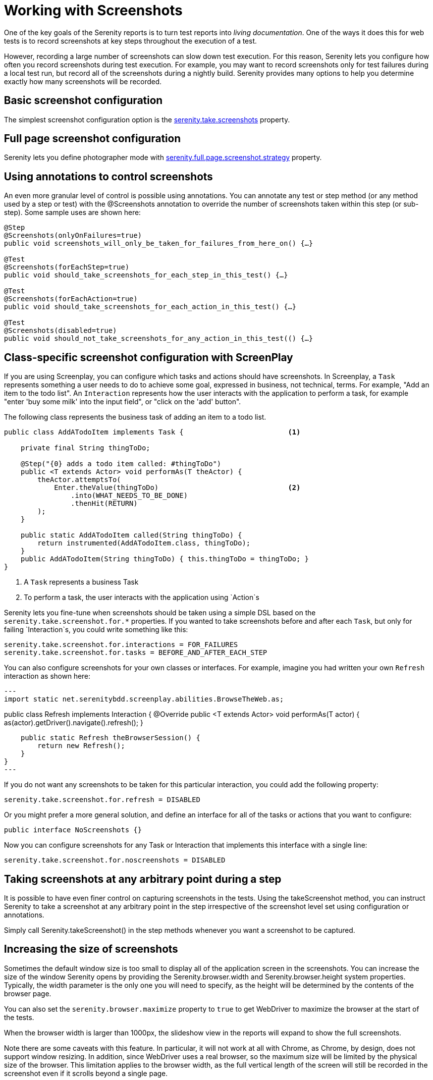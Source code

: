 = Working with Screenshots

One of the key goals of the Serenity reports is to turn test reports into _living documentation_. One of the ways it does this for web tests is to record screenshots at key steps throughout the execution of a test.

However, recording a large number of screenshots can slow down test execution. For this reason, Serenity lets you configure how often you record screenshots during test execution. For example, you may want to record screenshots only for test failures during a local test run, but record all of the screenshots during a nightly build. Serenity provides many options to help you determine exactly how many screenshots will be recorded.

== Basic screenshot configuration

The simplest screenshot configuration option is the <<serenity-system-properties.adoc#_serenity_take_screenshots,serenity.take.screenshots>> property.

== Full page screenshot configuration

Serenity lets you define photographer mode with <<serenity-system-properties.adoc#_serenity.full.page.screenshot.strategy,serenity.full.page.screenshot.strategy>> property.

== Using annotations to control screenshots
An even more granular level of control is possible using annotations.
You can annotate any test or step method (or any method used by a step or test) with the +@Screenshots+ annotation to override the number of screenshots taken within this step (or sub-step). Some sample uses are shown here:

[source,java]
------------------
@Step
@Screenshots(onlyOnFailures=true)
public void screenshots_will_only_be_taken_for_failures_from_here_on() {…}

@Test
@Screenshots(forEachStep=true)
public void should_take_screenshots_for_each_step_in_this_test() {…}

@Test
@Screenshots(forEachAction=true)
public void should_take_screenshots_for_each_action_in_this_test() {…}

@Test
@Screenshots(disabled=true)
public void should_not_take_screenshots_for_any_action_in_this_test(() {…}
------------------

== Class-specific screenshot configuration with ScreenPlay

If you are using Screenplay, you can configure which tasks and actions should have screenshots. In Screenplay, a `Task` represents something a user needs to do to achieve some goal, expressed in business, not technical, terms. For example, "Add an item to the todo list". An `Interaction` represents how the user interacts with the application to perform a task, for example "enter 'buy some milk' into the input field", or "click on the 'add' button".

The following class represents the business task of adding an item to a todo list.

[source,java]
----
public class AddATodoItem implements Task {                         <1>

    private final String thingToDo;

    @Step("{0} adds a todo item called: #thingToDo")
    public <T extends Actor> void performAs(T theActor) {
        theActor.attemptsTo(
            Enter.theValue(thingToDo)                               <2>
                .into(WHAT_NEEDS_TO_BE_DONE)
                .thenHit(RETURN)
        );
    }

    public static AddATodoItem called(String thingToDo) {
        return instrumented(AddATodoItem.class, thingToDo);
    }
    public AddATodoItem(String thingToDo) { this.thingToDo = thingToDo; }
}
----
<1> A `Task` represents a business Task
<2> To perform a task, the user interacts with the application using `Action`s

Serenity lets you fine-tune when screenshots should be taken using a simple DSL based on the `serenity.take.screenshot.for.*` properties. If you wanted to take screenshots before and after each `Task`, but only for failing `Interaction`s, you could write something like this:

----
serenity.take.screenshot.for.interactions = FOR_FAILURES
serenity.take.screenshot.for.tasks = BEFORE_AND_AFTER_EACH_STEP
----

You can also configure screenshots for your own classes or interfaces. For example, imagine you had written your own `Refresh` interaction as shown here:

[source,java]
---
import static net.serenitybdd.screenplay.abilities.BrowseTheWeb.as;

public class Refresh implements Interaction {
    @Override
    public <T extends Actor> void performAs(T actor) {
        as(actor).getDriver().navigate().refresh();
    }

    public static Refresh theBrowserSession() {
        return new Refresh();
    }
}
---

If you do not want any screenshots to be taken for this particular interaction, you could add the following property:

----
serenity.take.screenshot.for.refresh = DISABLED
----

Or you might prefer a more general solution, and define an interface for all of the tasks or actions that you want to configure:

[source,java]
----
public interface NoScreenshots {}
----

Now you can configure screenshots for any Task or Interaction that implements this interface with a single line:

----
serenity.take.screenshot.for.noscreenshots = DISABLED
----

== Taking screenshots at any arbitrary point during a step
It is possible to have even finer control on capturing screenshots in the tests. Using the +takeScreenshot+ method, you can  instruct Serenity to take a screenshot at any arbitrary point in the step irrespective of the screenshot level set using configuration or annotations.

Simply call +Serenity.takeScreenshot()+ in the step methods whenever you want a screenshot to be captured.


== Increasing the size of screenshots
Sometimes the default window size is too small to display all of the application screen in the screenshots. You can increase the size of the window Serenity opens by providing the +Serenity.browser.width+ and +Serenity.browser.height+ system properties. Typically, the width parameter is the only one you will need to specify, as the height will be determined by the contents of the browser page.

You can also set the `serenity.browser.maximize` property to `true` to get WebDriver to maximize the browser at the start of the tests.

When the browser width is larger than 1000px, the slideshow view in the reports will expand to show the full screenshots.

Note there are some caveats with this feature. In particular, it will not work at all with Chrome, as Chrome, by design, does not support window resizing. In addition, since WebDriver uses a real browser, so the maximum size will be limited by the physical size of the browser. This limitation applies to the browser width, as the full vertical length of the screen will still be recorded in the screenshot even if it scrolls beyond a single page.

=== Screenshots and OutOfMemoryError issues
Selenium needs memory to take screenshots, particularly if the screens are large. If Selenium runs out of memory when taking screenshots, it will log an error in the test output. In this case, configure the maven-surefire-plugin to use more memory, as illustrated here:

[source,xml]
------------------
<plugin>
    <groupId>org.apache.maven.plugins</groupId>
    <artifactId>maven-surefire-plugin</artifactId>
    <version>2.7.1</version>
    <configuration>
        <argLine>-Xmx1024m</argLine>
    </configuration>
</plugin>
------------------

== Saving raw screenshots
Serenity saves only rescaled screenshots by default. This is done to help reduce the disk space taken by reports. If you require to save the original unscaled screenshots, this default can be easily overridden by setting the property, +serenity.keep.unscaled.screenshots+ to +true+.

== Blurring sensitive screenshots
For security/privacy reasons, it may be required to blur sensitive screenshots in Serenity reports. This can be done by annotating the test methods or steps with the annotation +@BlurScreenshots+. When defined on a test, all screenshots for that test will be blurred. When defined on a step, only the screenshot for that step will be blurred. @BlurredScreenshot takes a string parameter with values +LIGHT, MEDIUM+ or +HEAVY+ to indicate the amount of blurring. For example,

[source,java]
------------------
@Test
@BlurScreenshots("HEAVY")
public void looking_up_the_definition_of_pineapple_should_display_the_corresponding_article() {
    endUser.is_the_home_page();
    endUser.looks_for("pineapple");
    endUser.should_see_definition_containing_words("A thorny fruit");
}
------------------

A screen at various blur levels is shown below.

[[fig-screen_blur_light]]
.A lightly blurred screenshot
image::light.png[scaledwidth="80%", width=475]

[[fig-screen_blur_medium]]
.A medium blurred screenshot
image::medium.png[scaledwidth="80%", width=475]

[[fig-screen_blur_heavy]]
.A heavily blurred screenshot
image::heavy.png[scaledwidth="80%", width=475]
